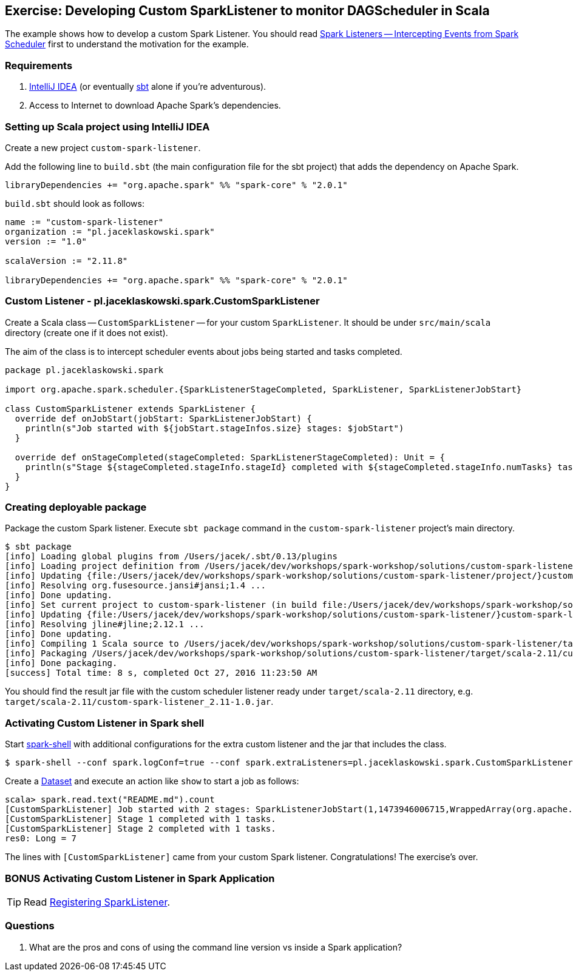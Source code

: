 == Exercise: Developing Custom SparkListener to monitor DAGScheduler in Scala

The example shows how to develop a custom Spark Listener. You should read link:../spark-scheduler-SparkListener.adoc[Spark Listeners -- Intercepting Events from Spark Scheduler] first to understand the motivation for the example.

=== Requirements

1. https://www.jetbrains.com/idea/[IntelliJ IDEA] (or eventually http://www.scala-sbt.org/[sbt] alone if you're adventurous).
2. Access to Internet to download Apache Spark's dependencies.

=== Setting up Scala project using IntelliJ IDEA

Create a new project `custom-spark-listener`.

Add the following line to `build.sbt` (the main configuration file for the sbt project) that adds the dependency on Apache Spark.

```
libraryDependencies += "org.apache.spark" %% "spark-core" % "2.0.1"
```

`build.sbt` should look as follows:

[source, scala]
----
name := "custom-spark-listener"
organization := "pl.jaceklaskowski.spark"
version := "1.0"

scalaVersion := "2.11.8"

libraryDependencies += "org.apache.spark" %% "spark-core" % "2.0.1"
----

=== Custom Listener - pl.jaceklaskowski.spark.CustomSparkListener

Create a Scala class -- `CustomSparkListener` -- for your custom `SparkListener`. It should be under `src/main/scala` directory (create one if it does not exist).

The aim of the class is to intercept scheduler events about jobs being started and tasks completed.

[source,scala]
----
package pl.jaceklaskowski.spark

import org.apache.spark.scheduler.{SparkListenerStageCompleted, SparkListener, SparkListenerJobStart}

class CustomSparkListener extends SparkListener {
  override def onJobStart(jobStart: SparkListenerJobStart) {
    println(s"Job started with ${jobStart.stageInfos.size} stages: $jobStart")
  }

  override def onStageCompleted(stageCompleted: SparkListenerStageCompleted): Unit = {
    println(s"Stage ${stageCompleted.stageInfo.stageId} completed with ${stageCompleted.stageInfo.numTasks} tasks.")
  }
}
----

=== Creating deployable package

Package the custom Spark listener. Execute `sbt package` command in the `custom-spark-listener` project's main directory.

```
$ sbt package
[info] Loading global plugins from /Users/jacek/.sbt/0.13/plugins
[info] Loading project definition from /Users/jacek/dev/workshops/spark-workshop/solutions/custom-spark-listener/project
[info] Updating {file:/Users/jacek/dev/workshops/spark-workshop/solutions/custom-spark-listener/project/}custom-spark-listener-build...
[info] Resolving org.fusesource.jansi#jansi;1.4 ...
[info] Done updating.
[info] Set current project to custom-spark-listener (in build file:/Users/jacek/dev/workshops/spark-workshop/solutions/custom-spark-listener/)
[info] Updating {file:/Users/jacek/dev/workshops/spark-workshop/solutions/custom-spark-listener/}custom-spark-listener...
[info] Resolving jline#jline;2.12.1 ...
[info] Done updating.
[info] Compiling 1 Scala source to /Users/jacek/dev/workshops/spark-workshop/solutions/custom-spark-listener/target/scala-2.11/classes...
[info] Packaging /Users/jacek/dev/workshops/spark-workshop/solutions/custom-spark-listener/target/scala-2.11/custom-spark-listener_2.11-1.0.jar ...
[info] Done packaging.
[success] Total time: 8 s, completed Oct 27, 2016 11:23:50 AM
```

You should find the result jar file with the custom scheduler listener ready under `target/scala-2.11` directory, e.g. `target/scala-2.11/custom-spark-listener_2.11-1.0.jar`.

=== Activating Custom Listener in Spark shell

Start link:../spark-shell.adoc[spark-shell] with additional configurations for the extra custom listener and the jar that includes the class.

```
$ spark-shell --conf spark.logConf=true --conf spark.extraListeners=pl.jaceklaskowski.spark.CustomSparkListener --driver-class-path target/scala-2.11/custom-spark-listener_2.11-1.0.jar
```

Create a link:../spark-sql-Dataset.adoc#implicits[Dataset] and execute an action like `show` to start a job as follows:

```
scala> spark.read.text("README.md").count
[CustomSparkListener] Job started with 2 stages: SparkListenerJobStart(1,1473946006715,WrappedArray(org.apache.spark.scheduler.StageInfo@71515592, org.apache.spark.scheduler.StageInfo@6852819d),{spark.rdd.scope.noOverride=true, spark.rdd.scope={"id":"14","name":"collect"}, spark.sql.execution.id=2})
[CustomSparkListener] Stage 1 completed with 1 tasks.
[CustomSparkListener] Stage 2 completed with 1 tasks.
res0: Long = 7
```

The lines with `[CustomSparkListener]` came from your custom Spark listener. Congratulations! The exercise's over.

=== BONUS Activating Custom Listener in Spark Application

TIP: Read xref:ROOT:SparkContext.adoc#addSparkListener[Registering SparkListener].

=== Questions

1. What are the pros and cons of using the command line version vs inside a Spark application?
